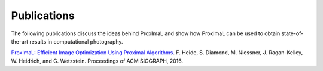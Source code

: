 .. _citing:

Publications
============

The following publications discuss the ideas behind ProxImaL and show how ProxImaL can be used to obtain state-of-the-art results in computational photography. 

`ProxImaL: Efficient Image Optimization Using Proximal Algorithms <http://web.stanford.edu/~stevend2/pdf/proximal.pdf>`_. F. Heide, S. Diamond, M. Niessner, J. Ragan-Kelley, W. Heidrich, and G. Wetzstein. Proceedings of ACM SIGGRAPH, 2016.
